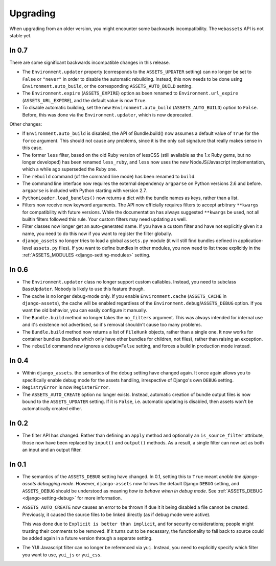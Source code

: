 =========
Upgrading
=========


When upgrading from an older version, you might encounter some backwards
incompatibility. The ``webassets`` API is not stable yet.


In 0.7
~~~~~~

There are some significant backwards incompatible changes in this release.

- The ``Environment.updater`` property (corresponds to the 
  ``ASSETS_UPDATER`` setting) can no longer be set to ``False`` or
  ``"never"`` in order to disable the automatic rebuilding. Instead, this
  now needs to be done using ``Environment.auto_build``, or the corresponding
  ``ASSETS_AUTO_BUILD`` setting.

- The ``Environment.expire`` (``ASSETS_EXPIRE``) option as been renamed to
  ``Environment.url_expire`` (``ASSETS_URL_EXPIRE``), and the default value
  is now ``True``.

- To disable automatic building, set the new ``Environment.auto_build``
  (``ASSETS_AUTO_BUILD``) option to ``False``. Before, this was done via
  the ``Environment.updater``, which is now deprecated.


Other changes:

- If ``Environment.auto_build`` is disabled, the API of Bundle.build()
  now assumes a default value of ``True`` for the ``force`` argument.
  This should not cause any problems, since it is the only call signature
  that really makes sense in this case.

- The former ``less`` filter, based on the old Ruby version of lessCSS
  (still available as the 1.x Ruby gems, but no longer developed) has been
  renamed ``less_ruby``, and ``less`` now uses the new NodeJS/Javascript
  implementation, which a while ago superseded the Ruby one.

- The ``rebuild`` command (of the command line mode) has been renamed to
  ``build``.

- The command line interface now requires the external dependency
  ``argparse`` on Python versions 2.6 and before. ``argparse`` is included
  with Python starting with version 2.7.

- ``PythonLoader.load_bundles()`` now returns a dict with the bundle names
  as keys, rather than a list.

- Filters now receive new keyword arguments. The API now officially requires
  filters to accept arbitrary ``**kwargs`` for compatibility with future
  versions. While the documentation has always suggested ``**kwargs`` be used,
  not all builtin filters followed this rule. Your custom filters may need
  updating as well.

- Filter classes now longer get an auto-generated name. If you have a custom
  filter and have not explicitly given it a name, you need to do this now if
  you want to register the filter globally.

- ``django_assets`` no longer tries to load a global ``assets.py`` module (it
  will still find bundles defined in application-level ``assets.py`` files). If
  you want to define bundles in other modules, you now need to list those
  explicitly in the :ref:`ASSETS_MODULES <django-setting-modules>` setting.

In 0.6
~~~~~~

- The ``Environment.updater`` class no longer support custom callables.
  Instead, you need to subclass ``BaseUpdater``. Nobody is likely to use
  this feature though.

- The cache is no longer debug-mode only. If you enable
  ``Environment.cache`` (``ASSETS_CACHE`` in ``django-assets``),
  the cache will be enabled regardless of the
  ``Environment.debug``/``ASSETS_DEBUG`` option. If you want the old
  behavior, you can easily configure it manually.

- The ``Bundle.build`` method no longer takes the ``no_filters``
  argument. This was always intended for internal use and it's existence
  not advertised, so it's removal shouldn't cause too many problems.

- The ``Bundle.build`` method now returns a list of ``FileHunk`` objects,
  rather than a single one. It now works for container bundles (bundles
  which only have other bundles for children, not files), rather than
  raising an exception.

- The ``rebuild`` command now ignores a ``debug=False`` setting, and
  forces a build in production mode instead.


In 0.4
~~~~~~

- Within ``django_assets``. the semantics of the ``debug`` setting have
  changed again. It once again allows you to specifically enable debug mode
  for the assets handling, irrespective of Django's own ``DEBUG`` setting.

- ``RegistryError`` is now ``RegisterError``.

- The ``ASSETS_AUTO_CREATE`` option no longer exists. Instead, automatic
  creation of bundle output files is now bound to the ``ASSETS_UPDATER``
  setting. If it is ``False``, i.e. automatic updating is disabled, then
  assets won't be automatically created either.

In 0.2
~~~~~~

- The filter API has changed. Rather than defining an ``apply`` method and
  optionally an ``is_source_filter`` attribute, those now have been replaced
  by ``input()`` and ``output()`` methods. As a result, a single filter can
  now act as both an input and an output filter.

In 0.1
~~~~~~

- The semantics of the ``ASSETS_DEBUG`` setting have changed. In 0.1,
  setting this to ``True`` meant *enable the django-assets debugging mode*.
  However, ``django-assets`` now follows the default Django ``DEBUG``
  setting, and ``ASSETS_DEBUG`` should be understood as meaning *how to
  behave when in debug mode*. See :ref:`ASSETS_DEBUG <django-setting-debug>`
  for more information.
- ``ASSETS_AUTO_CREATE`` now causes an error to be thrown if due it it
  being disabled a file cannot be created. Previously, it caused
  the source files to be linked directly (as if debug mode were active).

  This was done due to ``Explicit is better than implicit``, and for
  security considerations; people might trusting their comments to be
  removed. If it turns out to be necessary, the functionality to fall
  back to source could be added again in a future version through a
  separate setting.
- The YUI Javascript filter can no longer be referenced via ``yui``.
  Instead, you need to explicitly specify which filter you want to use,
  ``yui_js`` or ``yui_css``.
